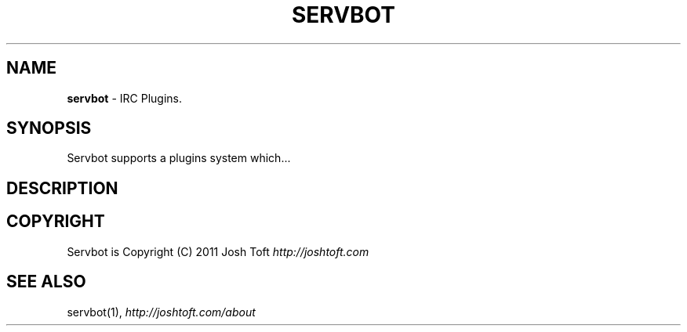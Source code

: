 .\" generated with Ronn/v0.7.3
.\" http://github.com/rtomayko/ronn/tree/0.7.3
.
.TH "SERVBOT" "5" "April 2011" "SERYL" ""
.
.SH "NAME"
\fBservbot\fR \- IRC Plugins\.
.
.SH "SYNOPSIS"
Servbot supports a plugins system which\.\.\.
.
.SH "DESCRIPTION"
.
.SH "COPYRIGHT"
Servbot is Copyright (C) 2011 Josh Toft \fIhttp://joshtoft\.com\fR
.
.SH "SEE ALSO"
servbot(1), \fIhttp://joshtoft\.com/about\fR
